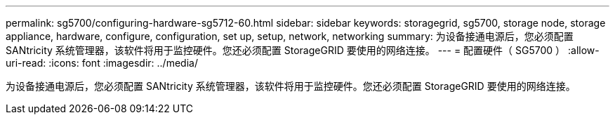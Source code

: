 ---
permalink: sg5700/configuring-hardware-sg5712-60.html 
sidebar: sidebar 
keywords: storagegrid, sg5700, storage node, storage appliance, hardware, configure, configuration, set up, setup, network, networking 
summary: 为设备接通电源后，您必须配置 SANtricity 系统管理器，该软件将用于监控硬件。您还必须配置 StorageGRID 要使用的网络连接。 
---
= 配置硬件（ SG5700 ）
:allow-uri-read: 
:icons: font
:imagesdir: ../media/


[role="lead"]
为设备接通电源后，您必须配置 SANtricity 系统管理器，该软件将用于监控硬件。您还必须配置 StorageGRID 要使用的网络连接。

